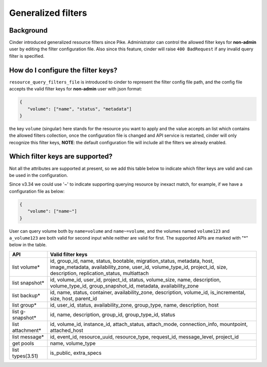 ===================
Generalized filters
===================

Background
----------

Cinder introduced generalized resource filters since Pike. Administrator can
control the allowed filter keys for **non-admin** user by editing the filter
configuration file. Also since this feature, cinder will raise
``400 BadRequest`` if any invalid query filter is specified.

How do I configure the filter keys?
-----------------------------------

``resource_query_filters_file`` is introduced to cinder to represent the
filter config file path, and the config file accepts the valid filter keys
for **non-admin** user with json format:

.. code-block:: json

    {
       "volume": ["name", "status", "metadata"]
    }


the key ``volume`` (singular) here stands for the resource you want to apply and the value
accepts an list which contains the allowed filters collection, once the configuration
file is changed and API service is restarted, cinder will only recognize this filter
keys, **NOTE**: the default configuration file will include all the filters we already
enabled.

Which filter keys are supported?
--------------------------------

Not all the attributes are supported at present, so we add this table below to
indicate which filter keys are valid and can be used in the configuration.

Since v3.34 we could use '~' to indicate supporting querying resource by inexact match,
for example, if we have a configuration file as below:

.. code-block:: json

    {
       "volume": ["name~"]
    }

User can query volume both by ``name=volume`` and ``name~=volume``, and the volumes
named ``volume123`` and ``a_volume123`` are both valid for second input while neither are
valid for first. The supported APIs are marked with "*" below in the table.

+-----------------+-------------------------------------------------------------------------+
|    API          | Valid filter keys                                                       |
+=================+=========================================================================+
|                 | id, group_id, name, status, bootable, migration_status, metadata, host, |
| list volume*    | image_metadata, availability_zone, user_id, volume_type_id, project_id, |
|                 | size, description, replication_status, multiattach                      |
+-----------------+-------------------------------------------------------------------------+
|                 | id, volume_id, user_id, project_id, status, volume_size, name,          |
| list snapshot*  | description, volume_type_id, group_snapshot_id, metadata,               |
|                 | availability_zone                                                       |
+-----------------+-------------------------------------------------------------------------+
|                 | id, name, status, container, availability_zone, description,            |
| list backup*    | volume_id, is_incremental, size, host, parent_id                        |
+-----------------+-------------------------------------------------------------------------+
|                 | id, user_id, status, availability_zone, group_type, name, description,  |
| list group*     | host                                                                    |
+-----------------+-------------------------------------------------------------------------+
| list g-snapshot*| id, name, description, group_id, group_type_id, status                  |
+-----------------+-------------------------------------------------------------------------+
|                 | id, volume_id, instance_id, attach_status, attach_mode,                 |
| list attachment*| connection_info, mountpoint, attached_host                              |
+-----------------+-------------------------------------------------------------------------+
|                 | id, event_id, resource_uuid, resource_type, request_id, message_level,  |
| list message*   | project_id                                                              |
+-----------------+-------------------------------------------------------------------------+
| get pools       | name, volume_type                                                       |
+-----------------+-------------------------------------------------------------------------+
| list types(3.51)| is_public, extra_specs                                                  |
+-----------------+-------------------------------------------------------------------------+
